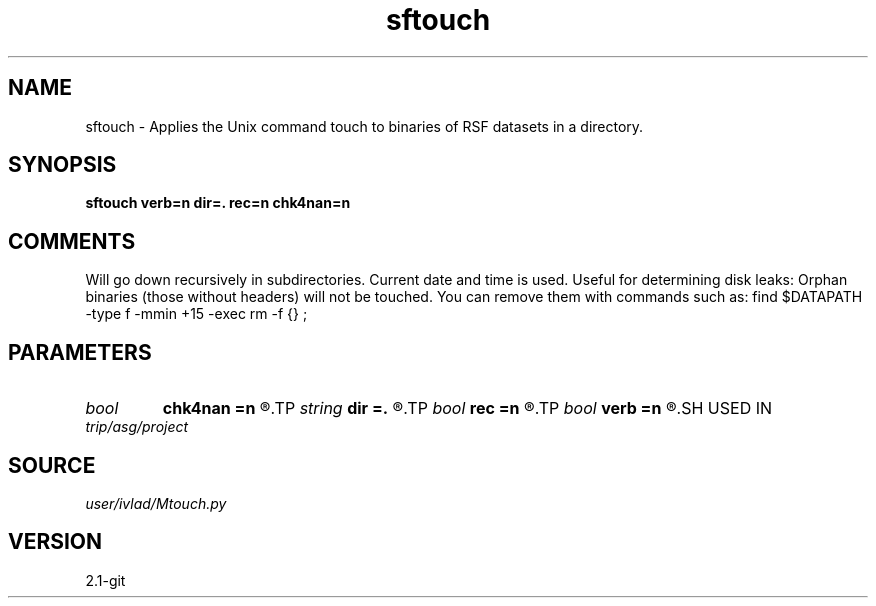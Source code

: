.TH sftouch 1  "APRIL 2019" Madagascar "Madagascar Manuals"
.SH NAME
sftouch \- Applies the Unix command touch to binaries of RSF datasets in a directory.
.SH SYNOPSIS
.B sftouch verb=n dir=. rec=n chk4nan=n
.SH COMMENTS
Will go down recursively in subdirectories. Current date and time is used.
Useful for determining disk leaks: Orphan binaries (those without headers) will
not be touched. You can remove them with commands such as:
find $DATAPATH -type f -mmin +15 -exec rm -f {} \;
.SH PARAMETERS
.PD 0
.TP
.I bool   
.B chk4nan
.B =n
.R  [y/n]	Check for NaN values. Expensive!!
.TP
.I string 
.B dir
.B =.
.R  	Directory with files
.TP
.I bool   
.B rec
.B =n
.R  [y/n]	Whether to go down recursively
.TP
.I bool   
.B verb
.B =n
.R  [y/n]	Display what is wrong with the dataset
.SH USED IN
.TP
.I trip/asg/project
.SH SOURCE
.I user/ivlad/Mtouch.py
.SH VERSION
2.1-git
